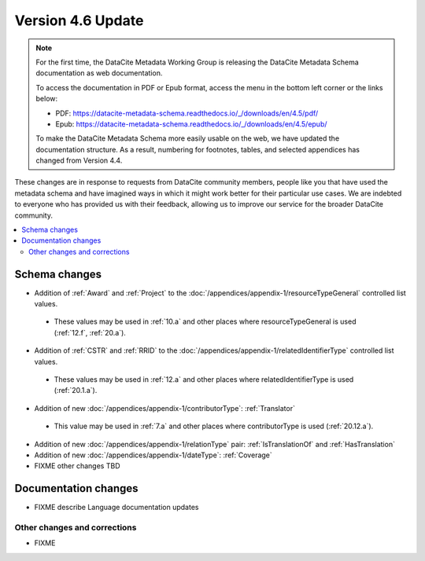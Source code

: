 Version 4.6 Update
====================

.. note::

   For the first time, the DataCite Metadata Working Group is releasing the DataCite Metadata Schema documentation as web documentation.

   To access the documentation in PDF or Epub format, access the menu in the bottom left corner or the links below:

   - PDF: https://datacite-metadata-schema.readthedocs.io/_/downloads/en/4.5/pdf/
   - Epub: https://datacite-metadata-schema.readthedocs.io/_/downloads/en/4.5/epub/

   To make the DataCite Metadata Schema more easily usable on the web, we have updated the documentation structure. As a result, numbering for footnotes, tables, and selected appendices has changed from Version 4.4.

These changes are in response to requests from DataCite community members, people like you that have used the metadata schema and have imagined ways in which it might work better for their particular use cases. We are indebted to everyone who has provided us with their feedback, allowing us to improve our service for the broader DataCite community.

.. contents:: :local:
    :backlinks: none

Schema changes
-----------------------------

* Addition of :ref:`Award` and :ref:`Project` to the :doc:`/appendices/appendix-1/resourceTypeGeneral` controlled list values.

 * These values may be used in :ref:`10.a` and other places where resourceTypeGeneral is used (:ref:`12.f`, :ref:`20.a`).

* Addition of :ref:`CSTR` and :ref:`RRID` to the :doc:`/appendices/appendix-1/relatedIdentifierType` controlled list values.

 * These values may be used in :ref:`12.a` and other places where relatedIdentifierType is used (:ref:`20.1.a`).

* Addition of new :doc:`/appendices/appendix-1/contributorType`: :ref:`Translator`

 * This value may be used in :ref:`7.a` and other places where contributorType is used (:ref:`20.12.a`).

* Addition of new :doc:`/appendices/appendix-1/relationType` pair: :ref:`IsTranslationOf` and :ref:`HasTranslation`

* Addition of new :doc:`/appendices/appendix-1/dateType`: :ref:`Coverage`

* FIXME other changes TBD

Documentation changes
-----------------------------

* FIXME describe Language documentation updates

Other changes and corrections
~~~~~~~~~~~~~~~~~~~~~~~~~~~~~~~~~~~~~~

* FIXME